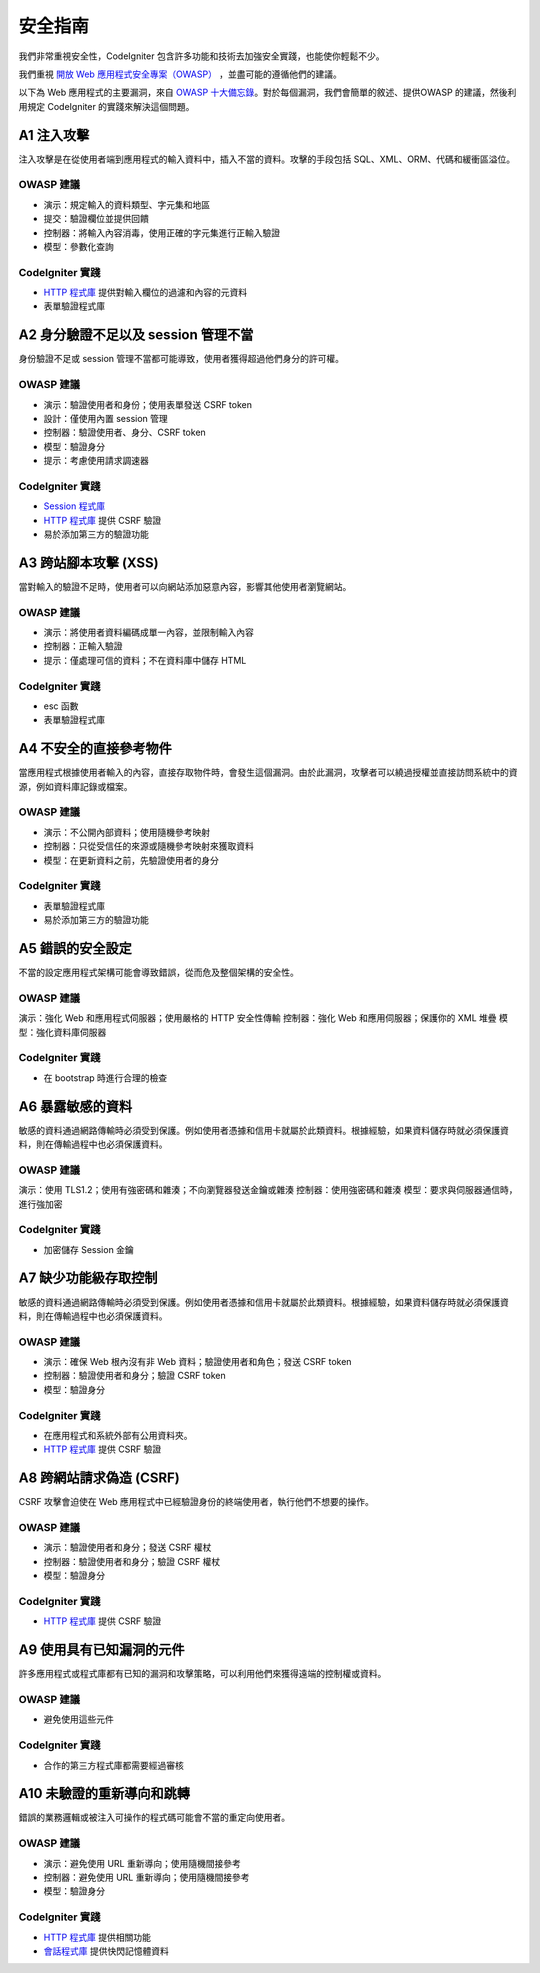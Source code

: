 ###################
安全指南
###################

我們非常重視安全性，CodeIgniter 包含許多功能和技術去加強安全實踐，也能使你輕鬆不少。

我們重視 `開放 Web 應用程式安全專案（OWASP） <https://www.owasp.org>`_ ，並盡可能的遵循他們的建議。

以下為 Web 應用程式的主要漏洞，來自 `OWASP 十大備忘錄  <https://www.owasp.org/index.php/OWASP_Top_Ten_Cheat_Sheet>`_。對於每個漏洞，我們會簡單的敘述、提供OWASP 的建議，然後利用規定 CodeIgniter 的實踐來解決這個問題。

************
A1 注入攻擊
************

注入攻擊是在從使用者端到應用程式的輸入資料中，插入不當的資料。攻擊的手段包括 SQL、XML、ORM、代碼和緩衝區溢位。

OWASP 建議
---------------------

- 演示：規定輸入的資料類型、字元集和地區
- 提交：驗證欄位並提供回饋
- 控制器：將輸入內容消毒，使用正確的字元集進行正輸入驗證
- 模型：參數化查詢

CodeIgniter 實踐
----------------------

- `HTTP 程式庫 <../incoming/incomingrequest.html>`_ 提供對輸入欄位的過濾和內容的元資料
- 表單驗證程式庫

*********************************************
A2 身分驗證不足以及 session 管理不當
*********************************************

身份驗證不足或 session 管理不當都可能導致，使用者獲得超過他們身分的許可權。

OWASP 建議
---------------------

- 演示：驗證使用者和身份；使用表單發送 CSRF token
- 設計：僅使用內置 session 管理
- 控制器：驗證使用者、身分、CSRF token
- 模型：驗證身分
- 提示：考慮使用請求調速器

CodeIgniter 實踐
----------------------

- `Session 程式庫 <../libraries/sessions.html>`_ 
- `HTTP 程式庫 <../incoming/incomingrequest.html>`_ 提供 CSRF 驗證
- 易於添加第三方的驗證功能

*****************************
A3 跨站腳本攻擊 (XSS)
*****************************

當對輸入的驗證不足時，使用者可以向網站添加惡意內容，影響其他使用者瀏覽網站。

OWASP 建議
---------------------

- 演示：將使用者資料編碼成單一內容，並限制輸入內容
- 控制器：正輸入驗證
- 提示：僅處理可信的資料；不在資料庫中儲存 HTML 

CodeIgniter 實踐
----------------------

- esc 函數
- 表單驗證程式庫

***********************************
A4 不安全的直接參考物件
***********************************

當應用程式根據使用者輸入的內容，直接存取物件時，會發生這個漏洞。由於此漏洞，攻擊者可以繞過授權並直接訪問系統中的資源，例如資料庫記錄或檔案。

OWASP 建議
---------------------

- 演示：不公開內部資料；使用隨機參考映射
- 控制器：只從受信任的來源或隨機參考映射來獲取資料
- 模型：在更新資料之前，先驗證使用者的身分

CodeIgniter 實踐
----------------------

- 表單驗證程式庫
- 易於添加第三方的驗證功能

****************************
A5 錯誤的安全設定
****************************

不當的設定應用程式架構可能會導致錯誤，從而危及整個架構的安全性。

OWASP 建議
---------------------

演示：強化 Web 和應用程式伺服器；使用嚴格的 HTTP 安全性傳輸
控制器：強化 Web 和應用伺服器；保護你的 XML 堆疊
模型：強化資料庫伺服器

CodeIgniter 實踐
----------------------

- 在 bootstrap 時進行合理的檢查

**************************
A6 暴露敏感的資料
**************************

敏感的資料通過網路傳輸時必須受到保護。例如使用者憑據和信用卡就屬於此類資料。根據經驗，如果資料儲存時就必須保護資料，則在傳輸過程中也必須保護資料。

OWASP 建議
---------------------

演示：使用 TLS1.2；使用有強密碼和雜湊；不向瀏覽器發送金鑰或雜湊
控制器：使用強密碼和雜湊
模型：要求與伺服器通信時，進行強加密

CodeIgniter 實踐
----------------------

- 加密儲存 Session 金鑰

****************************************
A7 缺少功能級存取控制
****************************************

敏感的資料通過網路傳輸時必須受到保護。例如使用者憑據和信用卡就屬於此類資料。根據經驗，如果資料儲存時就必須保護資料，則在傳輸過程中也必須保護資料。

OWASP 建議
---------------------

- 演示：確保 Web 根內沒有非 Web 資料；驗證使用者和角色；發送 CSRF token
- 控制器：驗證使用者和身分；驗證 CSRF token
- 模型：驗證身分

CodeIgniter 實踐
----------------------

- 在應用程式和系統外部有公用資料夾。
- `HTTP 程式庫 <../incoming/incomingrequest.html>`_ 提供 CSRF 驗證

************************************
A8 跨網站請求偽造 (CSRF)
************************************

CSRF 攻擊會迫使在 Web 應用程式中已經驗證身份的終端使用者，執行他們不想要的操作。

OWASP 建議
---------------------

- 演示：驗證使用者和身分；發送 CSRF 權杖
- 控制器：驗證使用者和身分；驗證 CSRF 權杖
- 模型：驗證身分

CodeIgniter 實踐
----------------------

- `HTTP 程式庫 <../incoming/incomingrequest.html>`_ 提供 CSRF 驗證

**********************************************
A9 使用具有已知漏洞的元件
**********************************************

許多應用程式或程式庫都有已知的漏洞和攻擊策略，可以利用他們來獲得遠端的控制權或資料。

OWASP 建議
---------------------

- 避免使用這些元件

CodeIgniter 實踐
----------------------

- 合作的第三方程式庫都需要經過審核

**************************************
A10 未驗證的重新導向和跳轉
**************************************

錯誤的業務邏輯或被注入可操作的程式碼可能會不當的重定向使用者。

OWASP 建議
---------------------

- 演示：避免使用 URL 重新導向；使用隨機間接參考
- 控制器：避免使用 URL 重新導向；使用隨機間接參考
- 模型：驗證身分

CodeIgniter 實踐
----------------------

- `HTTP 程式庫 <../incoming/incomingrequest.html>`_ 提供相關功能
- `會話程式庫 <../libraries/sessions.html>`_ 提供快閃記憶體資料
